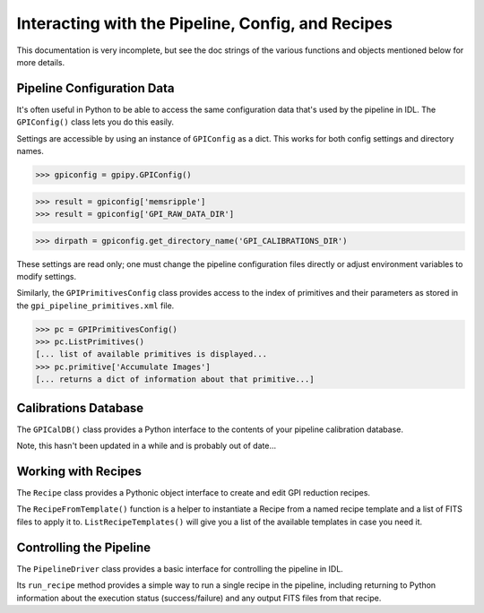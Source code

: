 
Interacting with the Pipeline, Config, and Recipes 
#####################################################


This documentation is very incomplete, but see the doc strings of the various
functions and objects mentioned below for more details. 


Pipeline Configuration Data
------------------------------

It's often useful in Python to be able to access the same configuration data that's used by the pipeline in IDL.
The ``GPIConfig()`` class lets you do this easily.


Settings are accessible by using an instance of ``GPIConfig`` as a dict.
This works for both config settings and directory names.

>>> gpiconfig = gpipy.GPIConfig()

>>> result = gpiconfig['memsripple']
>>> result = gpiconfig['GPI_RAW_DATA_DIR']

>>> dirpath = gpiconfig.get_directory_name('GPI_CALIBRATIONS_DIR')

These settings are read only; one must change the pipeline configuration files
directly or adjust environment variables to modify settings.


Similarly, the ``GPIPrimitivesConfig`` class provides access to the 
index of primitives and their parameters as stored in the ``gpi_pipeline_primitives.xml`` file.


>>> pc = GPIPrimitivesConfig()
>>> pc.ListPrimitives()
[... list of available primitives is displayed...
>>> pc.primitive['Accumulate Images']
[... returns a dict of information about that primitive...]



Calibrations Database
-------------------------


The ``GPICalDB()`` class provides a Python interface to the
contents of your pipeline calibration database. 

Note, this hasn't been updated in a while and is probably out of date...



Working with Recipes
---------------------

The ``Recipe`` class provides a Pythonic object interface to
create and edit GPI reduction recipes. 

The ``RecipeFromTemplate()`` function is a helper to instantiate a 
Recipe from a named recipe template and a list of FITS files to apply it to. 
``ListRecipeTemplates()`` will give you a list of the available templates in case you need it. 



Controlling the Pipeline
----------------------------

The ``PipelineDriver`` class provides a basic interface for controlling the pipeline in IDL. 

Its ``run_recipe`` method provides a simple way to run a single recipe in the pipeline, including
returning to Python information about the execution status (success/failure) and any output FITS files
from that recipe. 

